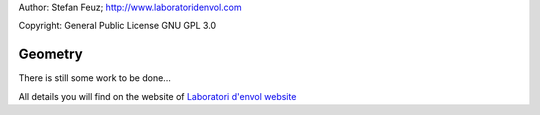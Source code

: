 .. _howto-install_de:

Author: Stefan Feuz; http://www.laboratoridenvol.com

Copyright: General Public License GNU GPL 3.0

********
Geometry
********

There is still some work to be done...

All details you will find on the website of `Laboratori d'envol website <http://laboratoridenvol.com/leparagliding/pre.en.html>`_
